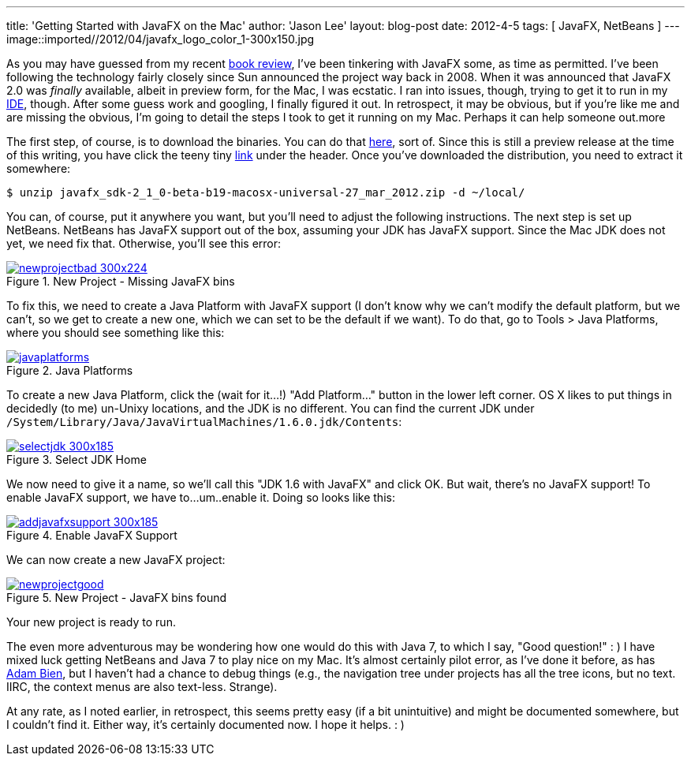 ---
title: 'Getting Started with JavaFX on the Mac'
author: 'Jason Lee'
layout: blog-post
date: 2012-4-5
tags: [ JavaFX, NetBeans ]
---
image::imported//2012/04/javafx_logo_color_1-300x150.jpg

As you may have guessed from my recent link:/2012/04/book-review-pro-javafx-2-a-definitive-guide-to-rich-clients-with-java-technology/[book review], I've been tinkering with JavaFX some, as time as permitted.  I've been following the technology fairly closely since Sun announced the project way back in 2008.  When it was announced that JavaFX 2.0 was _finally_ available, albeit in preview form, for the Mac, I was ecstatic.  I ran into issues, though, trying to get it to run in my http://netbeans.org[IDE], though.  After some guess work and googling, I finally figured it out.  In retrospect, it may be obvious, but if you're like me and are missing the obvious, I'm going to detail the steps I took to get it running on my Mac.  Perhaps it can help someone out.more

The first step, of course, is to download the binaries.  You can do that http://www.oracle.com/technetwork/java/javafx/downloads/index.html[here], sort of.  Since this is still a preview release at the time of this writing, you have click the teeny tiny http://www.oracle.com/technetwork/java/javafx/downloads/devpreview-1429449.html[link] under the header.  Once you've downloaded the distribution, you need to extract it somewhere:

[source,bash]
-----
$ unzip javafx_sdk-2_1_0-beta-b19-macosx-universal-27_mar_2012.zip -d ~/local/
-----
You can, of course, put it anywhere you want, but you'll need to adjust the following instructions.  The next step is set up NetBeans.  NetBeans has JavaFX support out of the box, assuming your JDK has JavaFX support.  Since the Mac JDK does not yet, we need fix that.  Otherwise, you'll see this error:

image::imported//2012/04/newprojectbad-300x224.png[link="/images/imported/2012/04/newprojectbad.png" title='New Project - Missing JavaFX bins']

To fix this, we need to create a Java Platform with JavaFX support (I don't know why we can't modify the default platform, but we can't, so we get to create a new one, which we can set to be the default if we want).  To do that, go to Tools > Java Platforms, where you should see something like this:

image::imported//2012/04/javaplatforms.png[link="/images/imported/2012/04/javaplatforms-300x185.png" title='Java Platforms']

To create a new Java Platform, click the (wait for it...!) "Add Platform..." button in the lower left corner.  OS X likes to put things in decidedly (to me) un-Unixy locations, and the JDK is no different. You can find the current JDK under `/System/Library/Java/JavaVirtualMachines/1.6.0.jdk/Contents`:

image::imported//2012/04/selectjdk-300x185.png[link="/images/imported/2012/04/selectjdk.png" title='Select JDK Home']

We now need to give it a name, so we'll call this "JDK 1.6 with JavaFX" and click OK.  But wait, there's no JavaFX support! To enable JavaFX support, we have to...um..enable it.  Doing so looks like this:

image::imported//2012/04/addjavafxsupport-300x185.png[link="/images/imported/2012/04/addjavafxsupport.png" title='Enable JavaFX Support']

We can now create a new JavaFX project:

image::imported//2012/04/newprojectgood.png[link="/images/imported/2012/04/newprojectgood.png" title='New Project - JavaFX bins found']

Your new project is ready to run.

The even more adventurous may be wondering how one would do this with Java 7, to which I say, "Good question!" : )  I have mixed luck getting NetBeans and Java 7 to play nice on my Mac.  It's almost certainly pilot error, as I've done it before, as has http://www.adam-bien.com/roller/abien/entry/how_to_run_netbeans_7[Adam Bien], but I haven't had a chance to debug things (e.g., the navigation tree under projects has all the tree icons, but no text.  IIRC, the context menus are also text-less. Strange). 

At any rate, as I noted earlier, in retrospect, this seems pretty easy (if a bit unintuitive) and might be documented somewhere, but I couldn't find it.  Either way, it's certainly documented now.  I hope it helps. : )
